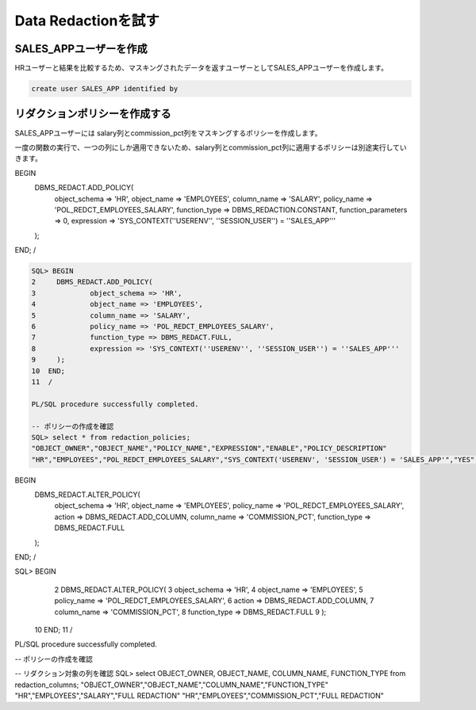 ##########################################
Data Redactionを試す
##########################################


*****************************************
SALES_APPユーザーを作成
*****************************************

HRユーザーと結果を比較するため、マスキングされたデータを返すユーザーとしてSALES_APPユーザーを作成します。


.. code:: sql

    create user SALES_APP identified by


*****************************************
リダクションポリシーを作成する
*****************************************




SALES_APPユーザーには salary列とcommission_pct列をマスキングするポリシーを作成します。


一度の関数の実行で、一つの列にしか適用できないため、salary列とcommission_pct列に適用するポリシーは別途実行していきます。


.. code:: sql

BEGIN
    DBMS_REDACT.ADD_POLICY(
        object_schema => 'HR',
        object_name => 'EMPLOYEES',
        column_name => 'SALARY',
        policy_name => 'POL_REDCT_EMPLOYEES_SALARY',
        function_type => DBMS_REDACTION.CONSTANT,
        function_parameters => 0,
        expression => 'SYS_CONTEXT(''USERENV'', ''SESSION_USER'') = ''SALES_APP'''
    );
END;
/


.. code:: sql

    SQL> BEGIN
    2     DBMS_REDACT.ADD_POLICY(
    3             object_schema => 'HR',
    4             object_name => 'EMPLOYEES',
    5             column_name => 'SALARY',
    6             policy_name => 'POL_REDCT_EMPLOYEES_SALARY',
    7             function_type => DBMS_REDACT.FULL,
    8             expression => 'SYS_CONTEXT(''USERENV'', ''SESSION_USER'') = ''SALES_APP'''
    9     );
    10  END;
    11  /

    PL/SQL procedure successfully completed.

    -- ポリシーの作成を確認
    SQL> select * from redaction_policies;
    "OBJECT_OWNER","OBJECT_NAME","POLICY_NAME","EXPRESSION","ENABLE","POLICY_DESCRIPTION"
    "HR","EMPLOYEES","POL_REDCT_EMPLOYEES_SALARY","SYS_CONTEXT('USERENV', 'SESSION_USER') = 'SALES_APP'","YES",


BEGIN
    DBMS_REDACT.ALTER_POLICY(
        object_schema => 'HR',
        object_name => 'EMPLOYEES',
        policy_name => 'POL_REDCT_EMPLOYEES_SALARY',
        action => DBMS_REDACT.ADD_COLUMN,
        column_name => 'COMMISSION_PCT',
        function_type => DBMS_REDACT.FULL
    );
END;
/

SQL> BEGIN
  2     DBMS_REDACT.ALTER_POLICY(
  3             object_schema => 'HR',
  4             object_name => 'EMPLOYEES',
  5             policy_name => 'POL_REDCT_EMPLOYEES_SALARY',
  6             action => DBMS_REDACT.ADD_COLUMN,
  7             column_name => 'COMMISSION_PCT',
  8             function_type => DBMS_REDACT.FULL
  9     );
 10  END;
 11  /

PL/SQL procedure successfully completed.

-- ポリシーの作成を確認


-- リダクション対象の列を確認
SQL> select OBJECT_OWNER, OBJECT_NAME, COLUMN_NAME, FUNCTION_TYPE from redaction_columns;
"OBJECT_OWNER","OBJECT_NAME","COLUMN_NAME","FUNCTION_TYPE"
"HR","EMPLOYEES","SALARY","FULL REDACTION"
"HR","EMPLOYEES","COMMISSION_PCT","FULL REDACTION"